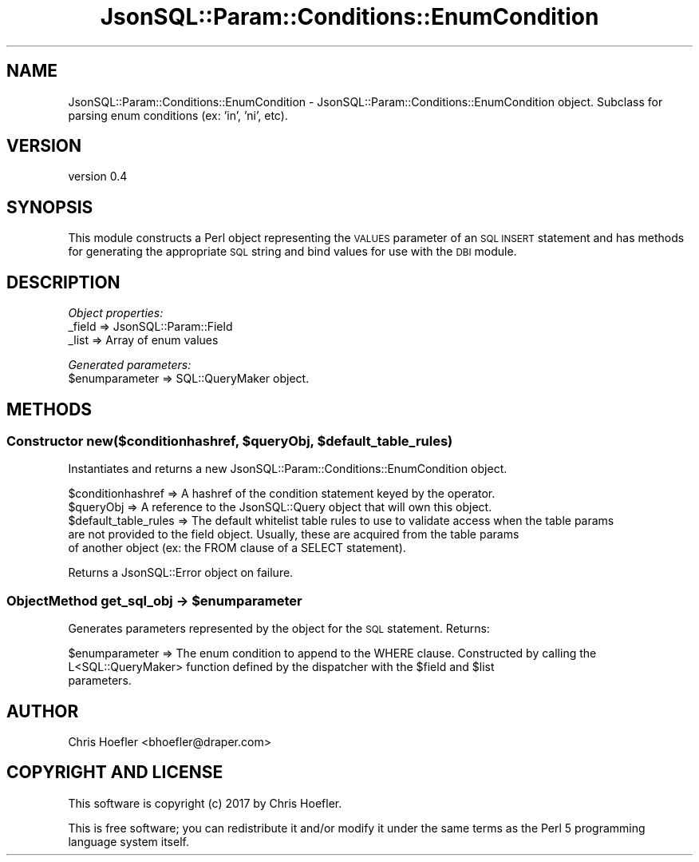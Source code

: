 .\" Automatically generated by Pod::Man 2.28 (Pod::Simple 3.29)
.\"
.\" Standard preamble:
.\" ========================================================================
.de Sp \" Vertical space (when we can't use .PP)
.if t .sp .5v
.if n .sp
..
.de Vb \" Begin verbatim text
.ft CW
.nf
.ne \\$1
..
.de Ve \" End verbatim text
.ft R
.fi
..
.\" Set up some character translations and predefined strings.  \*(-- will
.\" give an unbreakable dash, \*(PI will give pi, \*(L" will give a left
.\" double quote, and \*(R" will give a right double quote.  \*(C+ will
.\" give a nicer C++.  Capital omega is used to do unbreakable dashes and
.\" therefore won't be available.  \*(C` and \*(C' expand to `' in nroff,
.\" nothing in troff, for use with C<>.
.tr \(*W-
.ds C+ C\v'-.1v'\h'-1p'\s-2+\h'-1p'+\s0\v'.1v'\h'-1p'
.ie n \{\
.    ds -- \(*W-
.    ds PI pi
.    if (\n(.H=4u)&(1m=24u) .ds -- \(*W\h'-12u'\(*W\h'-12u'-\" diablo 10 pitch
.    if (\n(.H=4u)&(1m=20u) .ds -- \(*W\h'-12u'\(*W\h'-8u'-\"  diablo 12 pitch
.    ds L" ""
.    ds R" ""
.    ds C` ""
.    ds C' ""
'br\}
.el\{\
.    ds -- \|\(em\|
.    ds PI \(*p
.    ds L" ``
.    ds R" ''
.    ds C`
.    ds C'
'br\}
.\"
.\" Escape single quotes in literal strings from groff's Unicode transform.
.ie \n(.g .ds Aq \(aq
.el       .ds Aq '
.\"
.\" If the F register is turned on, we'll generate index entries on stderr for
.\" titles (.TH), headers (.SH), subsections (.SS), items (.Ip), and index
.\" entries marked with X<> in POD.  Of course, you'll have to process the
.\" output yourself in some meaningful fashion.
.\"
.\" Avoid warning from groff about undefined register 'F'.
.de IX
..
.nr rF 0
.if \n(.g .if rF .nr rF 1
.if (\n(rF:(\n(.g==0)) \{
.    if \nF \{
.        de IX
.        tm Index:\\$1\t\\n%\t"\\$2"
..
.        if !\nF==2 \{
.            nr % 0
.            nr F 2
.        \}
.    \}
.\}
.rr rF
.\" ========================================================================
.\"
.IX Title "JsonSQL::Param::Conditions::EnumCondition 3pm"
.TH JsonSQL::Param::Conditions::EnumCondition 3pm "2017-07-29" "perl v5.22.1" "User Contributed Perl Documentation"
.\" For nroff, turn off justification.  Always turn off hyphenation; it makes
.\" way too many mistakes in technical documents.
.if n .ad l
.nh
.SH "NAME"
JsonSQL::Param::Conditions::EnumCondition \- JsonSQL::Param::Conditions::EnumCondition object. Subclass for parsing enum conditions (ex: 'in', 'ni', etc).
.SH "VERSION"
.IX Header "VERSION"
version 0.4
.SH "SYNOPSIS"
.IX Header "SYNOPSIS"
This module constructs a Perl object representing the \s-1VALUES\s0 parameter of an \s-1SQL INSERT\s0 statement and has methods for 
generating the appropriate \s-1SQL\s0 string and bind values for use with the \s-1DBI\s0 module.
.SH "DESCRIPTION"
.IX Header "DESCRIPTION"
\fIObject properties:\fR
.IX Subsection "Object properties:"
.IP "_field => JsonSQL::Param::Field" 4
.IX Item "_field => JsonSQL::Param::Field"
.PD 0
.IP "_list => Array of enum values" 4
.IX Item "_list => Array of enum values"
.PD
.PP
\fIGenerated parameters:\fR
.IX Subsection "Generated parameters:"
.ie n .IP "$enumparameter => SQL::QueryMaker object." 4
.el .IP "\f(CW$enumparameter\fR => SQL::QueryMaker object." 4
.IX Item "$enumparameter => SQL::QueryMaker object."
.SH "METHODS"
.IX Header "METHODS"
.ie n .SS "Constructor new($conditionhashref, $queryObj, $default_table_rules)"
.el .SS "Constructor new($conditionhashref, \f(CW$queryObj\fP, \f(CW$default_table_rules\fP)"
.IX Subsection "Constructor new($conditionhashref, $queryObj, $default_table_rules)"
Instantiates and returns a new JsonSQL::Param::Conditions::EnumCondition object.
.PP
.Vb 5
\&    $conditionhashref           => A hashref of the condition statement keyed by the operator.
\&    $queryObj                   => A reference to the JsonSQL::Query object that will own this object.
\&    $default_table_rules        => The default whitelist table rules to use to validate access when the table params 
\&                                   are not provided to the field object. Usually, these are acquired from the table params
\&                                   of another object (ex: the FROM clause of a SELECT statement).
.Ve
.PP
Returns a JsonSQL::Error object on failure.
.ie n .SS "ObjectMethod get_sql_obj \-> $enumparameter"
.el .SS "ObjectMethod get_sql_obj \-> \f(CW$enumparameter\fP"
.IX Subsection "ObjectMethod get_sql_obj -> $enumparameter"
Generates parameters represented by the object for the \s-1SQL\s0 statement. Returns:
.PP
.Vb 3
\&    $enumparameter            => The enum condition to append to the WHERE clause. Constructed by calling the 
\&                                 L<SQL::QueryMaker> function defined by the dispatcher with the $field and $list
\&                                 parameters.
.Ve
.SH "AUTHOR"
.IX Header "AUTHOR"
Chris Hoefler <bhoefler@draper.com>
.SH "COPYRIGHT AND LICENSE"
.IX Header "COPYRIGHT AND LICENSE"
This software is copyright (c) 2017 by Chris Hoefler.
.PP
This is free software; you can redistribute it and/or modify it under
the same terms as the Perl 5 programming language system itself.
